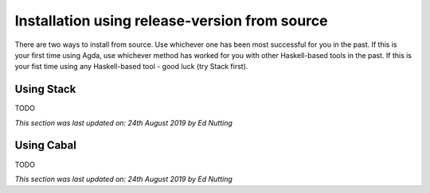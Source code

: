 .. _installation-release-source:

**********************************************
Installation using release-version from source
**********************************************

There are two ways to install from source. 
Use whichever one has been most successful for you in the past.
If this is your first time using Agda, use whichever method has 
worked for you with other Haskell-based tools in the past.
If this is your fist time using any Haskell-based tool - good luck (try Stack first).

.. _installation-release-source-stack:

Using Stack
-----------

TODO

*This section was last updated on: 24th August 2019 by Ed Nutting*


.. _installation-release-source-cabal:

Using Cabal
-----------

TODO

*This section was last updated on: 24th August 2019 by Ed Nutting*

